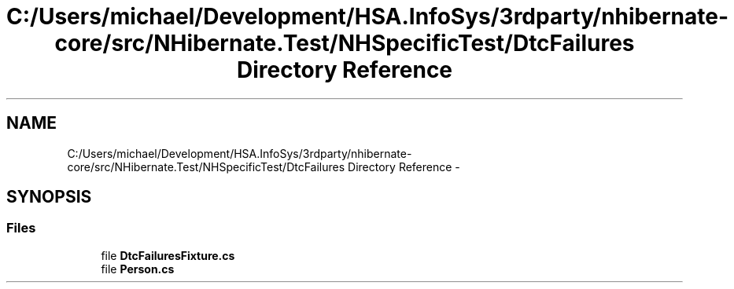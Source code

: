 .TH "C:/Users/michael/Development/HSA.InfoSys/3rdparty/nhibernate-core/src/NHibernate.Test/NHSpecificTest/DtcFailures Directory Reference" 3 "Fri Jul 5 2013" "Version 1.0" "HSA.InfoSys" \" -*- nroff -*-
.ad l
.nh
.SH NAME
C:/Users/michael/Development/HSA.InfoSys/3rdparty/nhibernate-core/src/NHibernate.Test/NHSpecificTest/DtcFailures Directory Reference \- 
.SH SYNOPSIS
.br
.PP
.SS "Files"

.in +1c
.ti -1c
.RI "file \fBDtcFailuresFixture\&.cs\fP"
.br
.ti -1c
.RI "file \fBPerson\&.cs\fP"
.br
.in -1c
